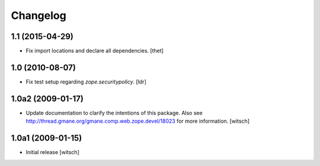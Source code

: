 Changelog
=========

1.1 (2015-04-29)
----------------

- Fix import locations and declare all dependencies.
  [thet]


1.0 (2010-08-07)
----------------

- Fix test setup regarding `zope.securitypolicy`.
  [ldr]


1.0a2 (2009-01-17)
------------------

- Update documentation to clarify the intentions of this package.  Also see
  http://thread.gmane.org/gmane.comp.web.zope.devel/18023 for more information.
  [witsch]


1.0a1 (2009-01-15)
------------------

- Initial release
  [witsch]
